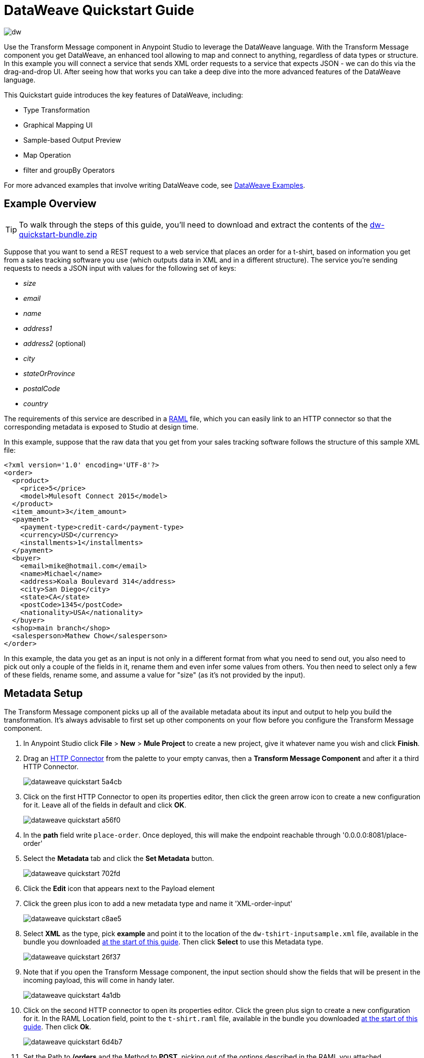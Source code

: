 = DataWeave Quickstart Guide
:keywords: studio, anypoint, esb, transform, transformer, format, aggregate, rename, split, filter convert, xml, json, csv, pojo, java object, metadata, dataweave, data weave, datamapper, dwl, dfl, dw, output structure, input structure, map, mapping


image:dw-logo.png[dw]


Use the Transform Message component in Anypoint Studio to leverage the DataWeave language. With the Transform Message component you get DataWeave, an enhanced tool allowing to map and connect to anything, regardless of data types or structure. In this example you will connect a service that sends XML order requests to a service that expects JSON - we can do this via the drag-and-drop UI. After seeing how that works you can take a deep dive into the more advanced features of the DataWeave language.

This Quickstart guide introduces the key features of DataWeave, including:

* Type Transformation
* Graphical Mapping UI
* Sample-based Output Preview
* Map Operation
* filter and groupBy Operators

For more advanced examples that involve writing DataWeave code, see link:/mule-user-guide/v/3.8/dataweave-examples[DataWeave Examples].

== Example Overview

[TIP]
====
To walk through the steps of this guide, you'll need to download and extract the contents of the link:_attachments/dw-quickstart-bundle.zip[dw-quickstart-bundle.zip]

====

Suppose that you want to send a REST request to a web service that places an order for a t-shirt, based on information you get from a sales tracking software you use (which outputs data in XML and in a different structure). The service you're sending requests to needs a JSON input with values for the following set of keys:

* _size_
* _email_
* _name_
* _address1_
* _address2_ (optional)
* _city_
* _stateOrProvince_
* _postalCode_
* _country_

The requirements of this service are described in a link:http://www.raml.org[RAML] file, which you can easily link to an HTTP connector so that the corresponding metadata is exposed to Studio at design time.

In this example, suppose that the raw data that you get from your sales tracking software follows the structure of this sample XML file:


[source, xml, linenums]
----
<?xml version='1.0' encoding='UTF-8'?>
<order>
  <product>
    <price>5</price>
    <model>Mulesoft Connect 2015</model>
  </product>
  <item_amount>3</item_amount>
  <payment>
    <payment-type>credit-card</payment-type>
    <currency>USD</currency>
    <installments>1</installments>
  </payment>
  <buyer>
    <email>mike@hotmail.com</email>
    <name>Michael</name>
    <address>Koala Boulevard 314</address>
    <city>San Diego</city>
    <state>CA</state>
    <postCode>1345</postCode>
    <nationality>USA</nationality>
  </buyer>
  <shop>main branch</shop>
  <salesperson>Mathew Chow</salesperson>
</order>
----

In this example, the data you get as an input is not only in a different format from what you need to send out, you also need to pick out only a couple of the fields in it, rename them and even infer some values from others. You then need to select only a few of these fields, rename some, and assume a value for "size" (as it's not provided by the input).



== Metadata Setup

The Transform Message component picks up all of the available metadata about its input and output to help you build the transformation. It's always advisable to first set up other components on your flow before you configure the Transform Message component.

. In Anypoint Studio click *File* > *New* > *Mule Project* to create a new project, give it whatever name you wish and click *Finish*.
. Drag an link:/mule-user-guide/v/3.8/http-connector[HTTP Connector] from the palette to your empty canvas, then a *Transform Message Component* and after it a third HTTP Connector.
+
image::dataweave-quickstart-5a4cb.png[]



. Click on the first HTTP Connector to open its properties editor, then click the green arrow icon to create a new configuration for it. Leave all of the fields in default and click *OK*.
+
image::dataweave-quickstart-a56f0.png[]

. In the *path* field write `place-order`. Once deployed, this will make the endpoint reachable through '0.0.0.0:8081/place-order'
. Select the *Metadata* tab and click the *Set Metadata* button.
+
image::dataweave-quickstart-702fd.png[]
. Click the *Edit* icon that appears next to the Payload element
. Click the green plus icon to add a new metadata type and name it 'XML-order-input'
+
image::dataweave-quickstart-c8ae5.png[]
. Select *XML* as the type, pick *example* and point it to the location of the `dw-tshirt-inputsample.xml` file, available in the bundle you downloaded <<Example Overview, at the start of this guide>>. Then click *Select* to use this Metadata type.
+
image::dataweave-quickstart-26f37.png[]

. Note that if you open the Transform Message component, the input section should show the fields that will be present in the incoming payload, this will come in handy later.
+
image::dataweave-quickstart-4a1db.png[]


. Click on the second HTTP connector to open its properties editor. Click the green plus sign to create a new configuration for it. In the RAML Location field, point to the `t-shirt.raml` file, available in the bundle you downloaded <<Example Overview, at the start of this guide>>. Then click *Ok*.
+
image::dataweave-quickstart-6d4b7.png[]

. Set the Path to */orders* and the Method to *POST*, picking out of the options described in the RAML you attached.
+
image::dataweave-quickstart-3c9c7.png[]

. Note that if you click on the Transform Message component, the output section now reflects the data structure that's described in the RAML file for POSTing to '/orders'.
+
image::dataweave-quickstart-f39a5.png[]



== Implicit Type Transformation

In this example we're converting an XML input into a JSON output. As this difference is known in the metadata of both the input and output, this conversion is already implicitly carried out by DataWeave.


== Mapping Fields



. Use the link:/mule-user-guide/v/3.8/using-dataweave-in-studio#the-graphical-ui[graphical UI] to create the actual mapping between the input and output fields. Simply click and drag a field in the input to a field in the output. Match the names in the output with names in the input that are identical. Do so as well for those that are similar:
** `address` & `address1`
** `state` & `stateOrProvince`
** `nationality` & `country`.

+
image::dataweave-quickstart-1984d.png[map]

+
`address2` and `size` in the output should remain unassigned.


. Notice how each of these actions you perform doesn't only draw a connection in the UI, it also writes a line of DataWeave code in the Text Editor. By now your DataWeave code on the right should look like this:

+
[source, DataWeave, linenums]
----
%dw 1.0
%output application/json
---
{
	address1: payload.order.buyer.address,
	city: payload.order.buyer.city,
	country: payload.order.buyer.nationality,
	email: payload.order.buyer.email,
	name: payload.order.buyer.name,
	postalCode: payload.order.buyer.postCode as :string,
	stateOrProvince: payload.order.buyer.state
}
----

== Assigning Fixed Values

The transform built in the previous section doesn't provide a value for `size` or for `address2`, you can provide a literal expression to populate these with the same value on each instance.


. Double click on the `address2` field in the output, note how this adds an icon next to this field, and also creates a line in your DataWeave code that assigns this field the value `null`.
+
image::dataweave-quickstart-c1e53.png[]

. Do the same for the 'size' field, then edit the DataWeave code directly to assign the string value "M" to `size` instead of 'null'.
+
image::dataweave-quickstart-4abf1.png[]


== Conditional Logic

You can make the transform form the previous section a little more interesting by changing the literal expression that populates "size" into a conditional expression.

See in the code below how the line that defines "size" has changed, it uses the link:/mule-user-guide/v/3.8/dataweave-language-introduction#unless-otherwise[Unless and Otherwise operators] to conditionally set the value to "M" unless the buyer's state is Texas, in which case makes the shirt size "XXL".


[source, DataWeave, linenums]
----
%dw 1.0
%output application/json
---
{
	address1: payload.order.buyer.address,
	address2: null,
	city: payload.order.buyer.city,
	country: payload.order.buyer.nationality,
	email: payload.order.buyer.email,
	name: payload.order.buyer.name,
	postalCode: payload.order.buyer.postCode as :string,
	size: "M" unless payload.order.buyer.state == "TX" otherwise "XXL",
	stateOrProvince: payload.order.buyer.state
}
----


== Previewing the Output

The Transform Message component provides you with real time feedback of your actions on the editor. It lets you see a preview of what your output data will look like in run time, which is revised with every change you make.

[NOTE]
The *Preview* section can only show you an output preview if you first provide an input data sample.

. To open this section click the `Preview` button on the top right corner of the editor.
+
image::dataweave-quickstart-07f8a.png[]
. As your metadata is based off a sample input you provided before, Studio uses the data in this sample to build out the output sample.
+
image::dataweave-quickstart-59e9c.png[]

. You can freely edit the sample data to test what would happen in corner cases. In your input section. Select the `payload` tab in your input section and replace any values there at will. When doing this, note how these values are populated into the values of the preview in real time, giving you a tangible representation of what the final result of your mapping will be.
+
image::dataweave-quickstart-75ca5.png[]

. Try populating the "state" field in the input sample with TX and note how the "size" field in the output sample is updated in real time.

. Save your Mule project and Deploy it to Studio's virtual server to try it out by right-clicking on the project and selecting `Run As -> Mule Application`.

. Using a tool like Postman (chrome extension), send an HTTP POST request to http://localhost:8081/place-order with a XML body like the one below:

[source, xml, linenums]
----
<?xml version='1.0' encoding='UTF-8'?>
<order>
  <product>
    <price>5</price>
    <model>Mulesoft Connect 2015</model>
  </product>
  <item_amount>3</item_amount>
  <payment>
    <payment-type>credit-card</payment-type>
    <currency>USD</currency>
    <installments>1</installments>
  </payment>
  <buyer>
    <email>mike@hotmail.com</email>
    <name>Michael</name>
    <address>Koala Boulevard 314</address>
    <city>San Diego</city>
    <state>TX</state>
    <postCode>1345</postCode>
    <nationality>USA</nationality>
  </buyer>
  <shop>main branch</shop>
  <salesperson>Mathew Chow</salesperson>
</order>
----

You should get a response with an JSON body that has a single value, this is the order ID for the shirt order you just placed.


== Setup

. Drag two HTTP connectors and a Transform Data component into a new flow
+
image::dataweave-quickstart-e4466.png[]

. Click on the first HTTP Connector to open its properties editor, then in the *Connector Configuration* select the one that you have already created in prior steps.

. In the *path* field write `get-products`. Once deployed, this will make the endpoint reachable through '0.0.0.0:8081/get-products'

. Click on the second HTTP connector to open its properties editor, then in the *Connector Configuration* select the one that you have already created in prior steps, which is linked to the RAML file you downloaded.

. Set the Path to */products* and the Method to *GET*.
. If you now click on the Transform Message component, note that its input is now populated with the data structure that is known to be sent when sending a GET request to /products.
+
image::dataweave-quickstart-2196b.png[]

. Click on the *Preview* button to open the output preview. As there is no sample data available, you will be prompted to provide a sample.

+
image::dataweave-quickstart-be7fd.png[]

. Click on the link of the notification. This will open an editor tab in the input section with an empty scaffold of the known input structure, where every field is populated with `????`. You can edit it so that it displays more usable data. Paste the following example in that editor:

[source,json,linenums]
----
[
  {
    "productCode": "5423",
    "size": "m",
    "description": "Connect 2016",
    "count": 151
  },
    {
    "productCode": "2452",
    "size": "m",
    "description": "RAML",
    "count": 23
  },
    {
    "productCode": "4567",
    "size": "xxl",
    "description": "Connect 2016",
    "count": 329
  },
    {
    "productCode": "1256",
    "size": "s",
    "description": "RAML",
    "count": 0
  }
]
----

== Type Transformation

As occurred with the other Transform Message component used in this guide, in the *input section* you can see a tree that describes the data structure. As there's no metadata about the desired output, there isn't anything specified in the output section though. In this example we will build the DataWeave code *manually*, as what we need to do requires more advanced features than what can be done through the UI.


Click on your Transform Message component. In the link:/mule-user-guide/v/3.8/using-dataweave-in-studio#the-dataweave-text-editor[DataWeave text editor] replace the curly brackets '{}' for 'payload'.

image::dataweave-quickstart-7c173.png[]

This is the simplest transformation you can carry out, it replicates the input structure but changes the format from *JSON* to *Java*. Whatever exists in the payload – including any child elements at any depth – is transformed directly into Java without changing any of its structure.

Open the *preview* tab and see a tree describing the structure of the data, this is what a Java preview always looks like:

image::dataweave-quickstart-fb3b7.png[]

You can easily change the link:/mule-user-guide/v/3.8/using-dataweave-language-introduction#output-directive[output directive] from the default `application/java` to `text/csv` or to any other of the link:/mule-user-guide/v/3.8/using-dataweave-formats[supported formats] and see the results of that transformation.

image::dataweave-quickstart-c8b4f.png[]

[NOTE]
Note that in this particular example, the format `application/XML` won't work as is, as XML requires a parent node, which is lacking here.

Change the output directive to `application/json` so that the final result is identical to the sample data in the input, you will transform this in more interesting ways in further steps.

image::dataweave-quickstart-6381c.png[]

== Using the Map Operator


The simple 'payload' body in the previous step is useful if you want to keep the data structure identical, but if you need to change any of the specific data fields in any way, then you need to open it up and deal with each item in the array separately and then call out every field within individually.

. Fill in the body of the DataWeave code with the following:
+

[source, DataWeave, linenums]
----
%dw 1.0
%output application/json
---
shirts: payload map {
	size: upper $.size,
	description: $.description,
	count: $.count
}
----

As the input is a collection of elements, each describing a product in inventory, this code uses the link:/mule-user-guide/v/3.8/dataweave-operators#map[Map operator] to treat each of these instances separately. What's enclosed in curly brackets right after the map operator is executed once for each element in the collection. Within this operation, the code refers to the currently selected instance via the `$` selector. The code in this example merely takes each item of the input and maps it to an identical field, with the exception of the *size* field, on which it applies the link:/mule-user-guide/v/3.8/dataweave-operators#upper[Upper operator] to change it to upper case.

If you open the *Preview* section, you can see what this transform would output, given the sample as an input. The output is an object that contains a single array, each element in that array is one of the elements in the input, kept identical except that the size field appears in upper case.


[source,json,linenums]
----
{
  "shirts": [
    {
      "size": "M",
      "description": "Connect 2016",
      "count": 151
    },
    {
      "size": "M",
      "description": "RAML",
      "count": 23
    },
    {
      "size": "XXL",
      "description": "Connect 2016",
      "count": 329
    },
    {
      "size": "S",
      "description": "RAML",
      "count": 0
    }
  ]
}
----


== Filtering


The result from the previous step includes a products for which there is zero stock. We can easily filter those cases out using the link:/mule-user-guide/v/3.8/dataweave-operators#filter[Filter operator]. Modify your DataWeave code to include `filter $.count > 0` in the end. Your code should look like this:

[source, DataWeave, linenums]
----
%dw 1.0
%output application/json
---
shirts: payload map {
	size: upper $.size,
	description: $.description,
	count: $.count
} filter $.count > 0
----

The filter operator takes an array as an input validates each element in it against a condition. In this case, the array it takes is the resulting array created by the map operation, since the filter operation is only executed once the map operation is already compiled. Note that the condition uses the `$` selector to signal the element of the array that is currently being revised.

[TIP]
See the link:/mule-user-guide/v/3.8/dataweave-language-introduction#precedence-table[Precedence Table] to have a clear idea about when each expression is compiled.


If you open the *Preview* section, you can see what this transform would output, given the sample as an input. The output's array now contains one element less, which was the product that had 0 stock.

[source,json,linenums]
----
{
  "shirts": [
    {
      "size": "M",
      "description": "Connect 2016",
      "count": 151
    },
    {
      "size": "M",
      "description": "RAML",
      "count": 23
    },
    {
      "size": "XXL",
      "description": "Connect 2016",
      "count": 329
    }
  ]
}
----


== Grouping

The elements in the output can also be grouped into groups. The link:/mule-user-guide/v/3.8/dataweave-operators#group-by[Group By operator] can arrange a collection into a collection of collections where each has the elements that share a common value in one of their fields. Modify your DataWeave code to include `groupBy $.size` in the end. Your code should look like this:


[source, DataWeave, linenums]
----
%dw 1.0
%output application/json
---
shirts: payload map {
	size: upper $.size,
	description: $.description,
	count: $.count
} filter $.count > 0 groupBy $.size
----



The Group By operator takes an array as an input and focuses on one of its fields to group the elements according to the values in this field. In this case, the array it takes is the resulting array created by the map operation, since the groupBy operation is only executed once the map operation is already compiled. Note that the condition uses the `$` selector to signal the element of the array that is currently being revised.


If you open the *Preview* section, you can see what this transform would output, given the sample as an input. The output now contains an object with a single "shirts" object in it, which contains an array. Each different available value for "size" will have a corresponding element inside the "shirts" object, each holding an array of objects with every product that matches that value for size.


[source,json,linenums]
----
{
  "shirts": {
    "M": [
      {
        "size": "M",
        "description": "Connect 2016",
        "count": 151
      },
      {
        "size": "M",
        "description": "RAML",
        "count": 23
      }
    ],
    "XXL": [
      {
        "size": "XXL",
        "description": "Connect 2016",
        "count": 329
      }
    ]
  }
}
----






== Also See

* See more advanced examples in link:/mule-user-guide/v/3.8/dataweave-examples[DataWeave Examples]
* link:/mule-user-guide/v/3.8/using-dataweave-in-studio[Using DataWeave in Studio]
* link:/mule-user-guide/v/3.8/dataweave-language-introduction[DataWeave Language Introduction]
* link:/mule-user-guide/v/3.8/dataweave-operators[DataWeave Operators]
* link:/mule-user-guide/v/3.8/dataweave-types[DataWeave Types]
* link:/mule-user-guide/v/3.8/dataweave-formats[DataWeave Formats]
* link:/mule-user-guide/v/3.8/dataweave-selectors[DataWeave Selectors]
* link:/mule-user-guide/v/3.8/mel-dataweave-functions[MEL DataWeave Functions]
* Migrate your old DataMapper components automatically using link:/mule-user-guide/v/3.8/dataweave-migrator[DataWeave Migrator Tool]
